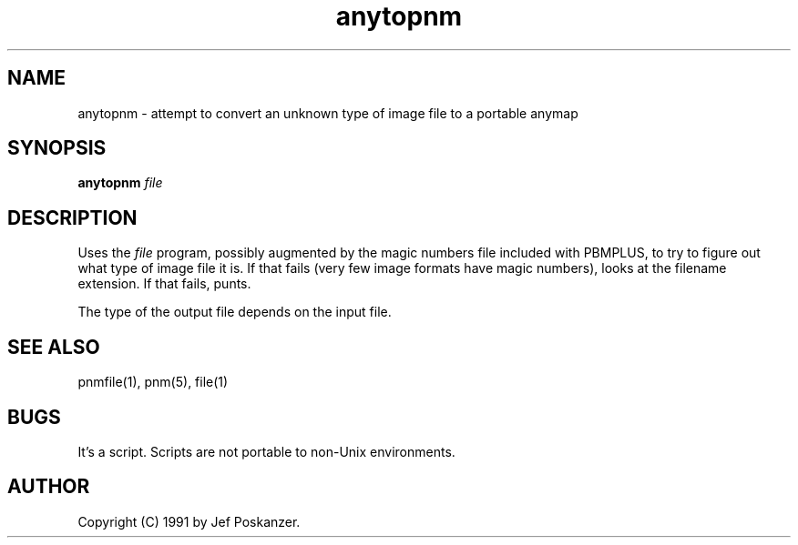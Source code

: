 .TH anytopnm 1 "27 July 1990"
.SH NAME
anytopnm - attempt to convert an unknown type of image file to a portable anymap
.SH SYNOPSIS
.B anytopnm
.I file
.SH DESCRIPTION
Uses the
.I file
program, possibly augmented by the magic numbers file
included with PBMPLUS, to try to figure out what type of image file
it is.
If that fails (very few image formats have magic numbers),
looks at the filename extension.
If that fails, punts.
.PP
The type of the output file depends on the input file.
.SH "SEE ALSO"
pnmfile(1), pnm(5), file(1)
.SH BUGS
It's a script.
Scripts are not portable to non-Unix environments.
.SH AUTHOR
Copyright (C) 1991 by Jef Poskanzer.
.\" Permission to use, copy, modify, and distribute this software and its
.\" documentation for any purpose and without fee is hereby granted, provided
.\" that the above copyright notice appear in all copies and that both that
.\" copyright notice and this permission notice appear in supporting
.\" documentation.  This software is provided "as is" without express or
.\" implied warranty.

